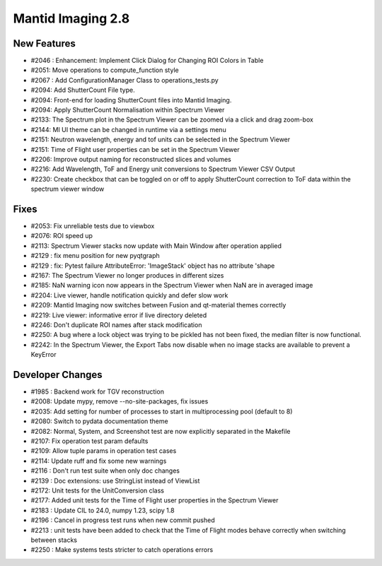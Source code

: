 Mantid Imaging 2.8
==================

New Features
------------
- #2046 : Enhancement: Implement Click Dialog for Changing ROI Colors in Table
- #2051: Move operations to compute_function style
- #2067 : Add ConfigurationManager Class to operations_tests.py
- #2094: Add ShutterCount File type.
- #2094: Front-end for loading ShutterCount files into Mantid Imaging.
- #2094: Apply ShutterCount Normalisation within Spectrum Viewer
- #2133: The Spectrum plot in the Spectrum Viewer can be zoomed via a click and drag zoom-box
- #2144: MI UI theme can be changed in runtime via a settings menu
- #2151: Neutron wavelength, energy and tof units can be selected in the Spectrum Viewer
- #2151: Time of Flight user properties can be set in the Spectrum Viewer
- #2206: Improve output naming for reconstructed slices and volumes
- #2216: Add Wavelength, ToF and Energy unit conversions to Spectrum Viewer CSV Output
- #2230: Create checkbox that can be toggled on or off to apply ShutterCount correction to ToF data within the spectrum viewer window

Fixes
-----
- #2053: Fix unreliable tests due to viewbox
- #2076: ROI speed up
- #2113: Spectrum Viewer stacks now update with Main Window after operation applied
- #2129 : fix menu position for new pyqtgraph
- #2129 : fix: Pytest failure AttributeError: 'ImageStack' object has no attribute 'shape
- #2167: The Spectrum Viewer no longer produces in different sizes
- #2185: NaN warning icon now appears in the Spectrum Viewer when NaN are in averaged image
- #2204: Live viewer, handle notification quickly and defer slow work
- #2209: Mantid Imaging now switches between Fusion and qt-material themes correctly
- #2219: Live viewer: informative error if live directory deleted
- #2246: Don't duplicate ROI names after stack modification
- #2250: A bug where a lock object was trying to be pickled has not been fixed, the median filter is now functional.
- #2242: In the Spectrum Viewer, the Export Tabs now disable when no image stacks are available to prevent a KeyError

Developer Changes
-----------------
- #1985 : Backend work for TGV reconstruction
- #2008: Update mypy, remove --no-site-packages, fix issues
- #2035: Add setting for number of processes to start in multiprocessing pool (default to 8)
- #2080: Switch to pydata documentation theme
- #2082: Normal, System, and Screenshot test are now explicitly separated in the Makefile
- #2107: Fix operation test param defaults
- #2109: Allow tuple params in operation test cases
- #2114: Update ruff and fix some new warnings
- #2116 : Don't run test suite when only doc changes
- #2139 : Doc extensions: use StringList instead of ViewList
- #2172: Unit tests for the UnitConversion class
- #2177: Added unit tests for the Time of Flight user properties in the Spectrum Viewer
- #2183 : Update CIL to 24.0, numpy 1.23, scipy 1.8
- #2196 : Cancel in progress test runs when new commit pushed
- #2213 : unit tests have been added to check that the Time of Flight modes behave correctly when switching between stacks
- #2250 : Make systems tests stricter to catch operations errors
